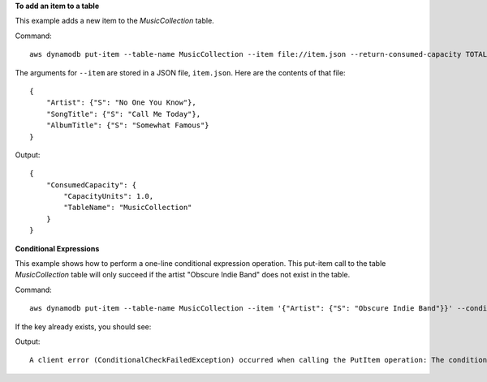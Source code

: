 **To add an item to a table**

This example adds a new item to the *MusicCollection* table.

Command::

  aws dynamodb put-item --table-name MusicCollection --item file://item.json --return-consumed-capacity TOTAL

The arguments for ``--item`` are stored in a JSON file, ``item.json``.  Here are the contents of that file::

  {
      "Artist": {"S": "No One You Know"},
      "SongTitle": {"S": "Call Me Today"},
      "AlbumTitle": {"S": "Somewhat Famous"}
  }

Output::

  {
      "ConsumedCapacity": {
          "CapacityUnits": 1.0,
          "TableName": "MusicCollection"
      }
  }


**Conditional Expressions**

This example shows how to perform a one-line conditional expression operation. This put-item call to the table *MusicCollection* table will only succeed if the artist "Obscure Indie Band" does not exist in the table.

Command::

  aws dynamodb put-item --table-name MusicCollection --item '{"Artist": {"S": "Obscure Indie Band"}}' --condition-expression "attribute_not_exists(Artist)"


If the key already exists, you should see:

Output::

  A client error (ConditionalCheckFailedException) occurred when calling the PutItem operation: The conditional request failed
